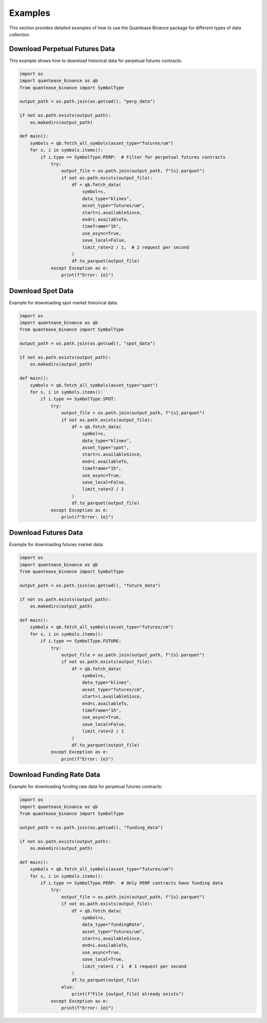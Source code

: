 Examples
========

This section provides detailed examples of how to use the Quantease Binance package for different types of data collection.

Download Perpetual Futures Data
-----------------------------

This example shows how to download historical data for perpetual futures contracts:

.. code-block:: python

    import os
    import quantease_binance as qb
    from quantease_binance import SymbolType

    output_path = os.path.join(os.getcwd(), "perp_data")
    
    if not os.path.exists(output_path):
        os.makedirs(output_path)

    def main():
        symbols = qb.fetch_all_symbols(asset_type="futures/um")
        for s, i in symbols.items():
            if i.type == SymbolType.PERP:  # Filter for perpetual futures contracts
                try:
                    output_file = os.path.join(output_path, f"{s}.parquet")
                    if not os.path.exists(output_file):
                        df = qb.fetch_data(
                            symbol=s,
                            data_type="klines",
                            asset_type="futures/um",
                            start=i.availableSince,
                            end=i.availableTo,
                            timeframe="1h",
                            use_async=True,
                            save_local=False,
                            limit_rate=2 / 1,  # 2 request per second
                        )
                        df.to_parquet(output_file)
                except Exception as e:
                    print(f"Error: {e}")

Download Spot Data
----------------

Example for downloading spot market historical data:

.. code-block:: python

    import os
    import quantease_binance as qb
    from quantease_binance import SymbolType

    output_path = os.path.join(os.getcwd(), "spot_data")
    
    if not os.path.exists(output_path):
        os.makedirs(output_path)

    def main():
        symbols = qb.fetch_all_symbols(asset_type="spot")
        for s, i in symbols.items():
            if i.type == SymbolType.SPOT:
                try:
                    output_file = os.path.join(output_path, f"{s}.parquet")
                    if not os.path.exists(output_file):
                        df = qb.fetch_data(
                            symbol=s,
                            data_type="klines",
                            asset_type="spot",
                            start=i.availableSince,
                            end=i.availableTo,
                            timeframe="1h",
                            use_async=True,
                            save_local=False,
                            limit_rate=2 / 1
                        )
                        df.to_parquet(output_file)
                except Exception as e:
                    print(f"Error: {e}")

Download Futures Data
-------------------

Example for downloading futures market data:

.. code-block:: python

    import os
    import quantease_binance as qb
    from quantease_binance import SymbolType

    output_path = os.path.join(os.getcwd(), "future_data")
    
    if not os.path.exists(output_path):
        os.makedirs(output_path)

    def main():
        symbols = qb.fetch_all_symbols(asset_type="futures/cm")
        for s, i in symbols.items():
            if i.type == SymbolType.FUTURE:
                try:
                    output_file = os.path.join(output_path, f"{s}.parquet")
                    if not os.path.exists(output_file):
                        df = qb.fetch_data(
                            symbol=s,
                            data_type="klines",
                            asset_type="futures/cm",
                            start=i.availableSince,
                            end=i.availableTo,
                            timeframe="1h",
                            use_async=True,
                            save_local=False,
                            limit_rate=2 / 1
                        )
                        df.to_parquet(output_file)
                except Exception as e:
                    print(f"Error: {e}") 

Download Funding Rate Data
------------------------

Example for downloading funding rate data for perpetual futures contracts:

.. code-block:: python

    import os
    import quantease_binance as qb
    from quantease_binance import SymbolType

    output_path = os.path.join(os.getcwd(), "funding_data")
    
    if not os.path.exists(output_path):
        os.makedirs(output_path)

    def main():
        symbols = qb.fetch_all_symbols(asset_type="futures/um")
        for s, i in symbols.items():
            if i.type == SymbolType.PERP:  # Only PERP contracts have funding data
                try:
                    output_file = os.path.join(output_path, f"{s}.parquet")
                    if not os.path.exists(output_file):
                        df = qb.fetch_data(
                            symbol=s,
                            data_type="fundingRate",
                            asset_type="futures/um",
                            start=i.availableSince,
                            end=i.availableTo,
                            use_async=True,
                            save_local=True,
                            limit_rate=1 / 1  # 1 request per second
                        )
                        df.to_parquet(output_file)
                    else:
                        print(f"File {output_file} already exists")
                except Exception as e:
                    print(f"Error: {e}")
